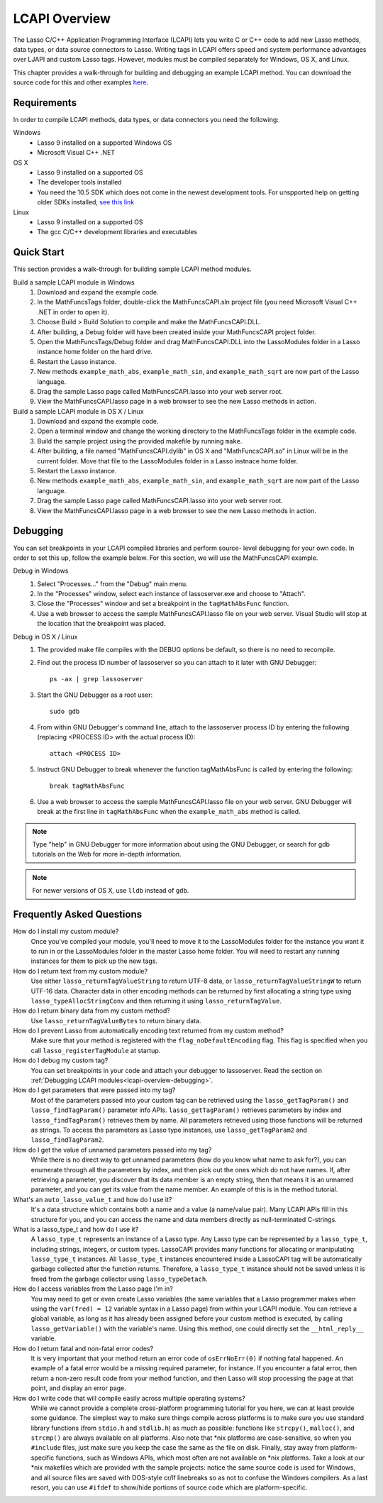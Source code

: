 .. _lcapi-overview:

**************
LCAPI Overview
**************

The Lasso C/C++ Application Programming Interface (LCAPI) lets you write C or
C++ code to add new Lasso methods, data types, or data source connectors to
Lasso. Writing tags in LCAPI offers speed and system performance advantages over
LJAPI and custom Lasso tags. However, modules must be compiled separately for
Windows, OS X, and Linux.

This chapter provides a walk-through for building and debugging an example
LCAPI method. You can download the source code for this and other examples
`here </_static/lcapi_examples.zip>`_.


.. _lcapi-overview-requirements:

Requirements
============

In order to compile LCAPI methods, data types, or data connectors you need the
following:

Windows
   - Lasso 9 installed on a supported Windows OS

   - Microsoft Visual C++ .NET

OS X
   - Lasso 9 installed on a supported OS

   - The developer tools installed 

   - You need the 10.5 SDK which does not come in the newest development tools.
     For unspported help on getting older SDKs installed, `see this link
     <http://hints.macworld.com/article.php?story=20110318050811544>`_

Linux
   - Lasso 9 installed on a supported OS

   - The gcc C/C++ development libraries and executables


.. _lcapi-overview-quickstart:

Quick Start
===========

This section provides a walk-through for building sample LCAPI method modules.

Build a sample LCAPI module in Windows
   #. Download and expand the example code.

   #. In the MathFuncsTags folder, double-click the MathFuncsCAPI.sln project
      file (you need Microsoft Visual C++ .NET in order to open it).

   #. Choose Build > Build Solution to compile and make the MathFuncsCAPI.DLL.

   #. After building, a Debug folder will have been created inside your
      MathFuncsCAPI project folder.

   #. Open the MathFuncsTags/Debug folder and drag MathFuncsCAPI.DLL into the
      LassoModules folder in a Lasso instance home folder on the hard drive.

   #. Restart the Lasso instance.

   #. New methods ``example_math_abs``, ``example_math_sin``, and
      ``example_math_sqrt`` are now part of the Lasso language.

   #. Drag the sample Lasso page called MathFuncsCAPI.lasso into your web server
      root.

   #. View the MathFuncsCAPI.lasso page in a web browser to see the new Lasso
      methods in action.


Build a sample LCAPI module in OS X / Linux
   #. Download and expand the example code.

   #. Open a terminal window and change the working directory to the
      MathFuncsTags folder in the example code.

   #. Build the sample project using the provided makefile by running ``make``.

   #. After building, a file named "MathFuncsCAPI.dylib" in OS X and
      "MathFuncsCAPI.so" in Linux will be in the current folder. Move that file
      to the LassoModules folder in a Lasso instnace home folder.

   #. Restart the Lasso instance.

   #. New methods ``example_math_abs``, ``example_math_sin``, and
      ``example_math_sqrt`` are now part of the Lasso language.

   #. Drag the sample Lasso page called MathFuncsCAPI.lasso into your web server
      root.

   #. View the MathFuncsCAPI.lasso page in a web browser to see the new Lasso
      methods in action.


.. _lcapi-overview-debugging:

Debugging
=========

You can set breakpoints in your LCAPI compiled libraries and perform source-
level debugging for your own code. In order to set this up, follow the example
below. For this section, we will use the MathFuncsCAPI example.

Debug in Windows
   #. Select "Processes..." from the "Debug" main menu.
   
   #. In the "Processes" window, select each instance of lassoserver.exe and
      choose to "Attach".
   
   #. Close the "Processes" window and set a breakpoint in the
      ``tagMathAbsFunc`` function.
   
   #. Use a web browser to access the sample MathFuncsCAPI.lasso file on your
      web server. Visual Studio will stop at the location that the breakpoint
      was placed.


Debug in OS X / Linux
   #. The provided make file compiles with the DEBUG options be default, so
      there is no need to recompile.

   #. Find out the process ID number of lassoserver so you can attach to it
      later with GNU Debugger::

         ps -ax | grep lassoserver

   #. Start the GNU Debugger as a root user::

         sudo gdb

   #. From within GNU Debugger's command line, attach to the lassoserver
      process ID by entering the following (replacing <PROCESS ID> with the
      actual process ID)::

         attach <PROCESS ID>

   #. Instruct GNU Debugger to break whenever the function tagMathAbsFunc is
      called by entering the following::

         break tagMathAbsFunc

   #. Use a web browser to access the sample MathFuncsCAPI.lasso file on your
      web server. GNU Debugger will break at the first line in
      ``tagMathAbsFunc`` when the ``example_math_abs`` method is called.

.. note::
   Type "help" in GNU Debugger for more information about using the GNU
   Debugger, or search for gdb tutorials on the Web for more in-depth
   information.

.. note::
   For newer versions of OS X, use ``lldb`` instead of ``gdb``.


Frequently Asked Questions
==========================

How do I install my custom module?
   Once you've compiled your module, you'll need to move it to the LassoModules
   folder for the instance you want it to run in or the LassoModules folder in
   the master Lasso home folder. You will need to restart any running instances
   for them to pick up the new tags.

How do I return text from my custom module?
   Use either ``lasso_returnTagValueString`` to return UTF-8 data, or
   ``lasso_returnTagValueStringW`` to return UTF-16 data. Character data in
   other encoding methods can be returned by first allocating a string type
   using ``lasso_typeAllocStringConv`` and then returning it using
   ``lasso_returnTagValue``.

How do I return binary data from my custom method?
   Use ``lasso_returnTagValueBytes`` to return binary data.

How do I prevent Lasso from automatically encoding text returned from my custom method?
   Make sure that your method is registered with the ``flag_noDefaultEncoding``
   flag. This flag is specified when you call ``lasso_registerTagModule`` at
   startup.

How do I debug my custom tag?
   You can set breakpoints in your code and attach your debugger to lassoserver.
   Read the section on :ref:`Debugging LCAPI modules<lcapi-overview-debugging>`.

How do I get parameters that were passed into my tag?
   Most of the parameters passed into your custom tag can be retrieved using the
   ``lasso_getTagParam()`` and ``lasso_findTagParam()`` parameter info APIs.
   ``lasso_getTagParam()`` retrieves parameters by index and
   ``lasso_findTagParam()`` retrieves them by name. All parameters retrieved
   using those functions will be returned as strings. To access the parameters
   as Lasso type instances, use ``lasso_getTagParam2`` and
   ``lasso_findTagParam2``.

How do I get the value of unnamed parameters passed into my tag?
   While there is no direct way to get unnamed parameters (how do you know what
   name to ask for?), you can enumerate through all the parameters by index, and
   then pick out the ones which do not have names. If, after retrieving a
   parameter, you discover that its data member is an empty string, then that
   means it is an unnamed parameter, and you can get its value from the name
   member. An example of this is in the method tutorial.

What's an ``auto_lasso_value_t`` and how do I use it?
   It's a data structure which contains both a name and a value (a name/value
   pair). Many LCAPI APIs fill in this structure for you, and you can access the
   name and data members directly as null-terminated C-strings.

What is a lasso_type_t and how do I use it?
   A ``lasso_type_t`` represents an instance of a Lasso type. Any Lasso type can
   be represented by a ``lasso_type_t``, including strings, integers, or custom
   types. LassoCAPI provides many functions for allocating or manipulating
   ``lasso_type_t`` instances. All ``lasso_type_t`` instances encountered inside
   a LassoCAPI tag will be automatically garbage collected after the function
   returns. Therefore, a ``lasso_type_t`` instance should not be saved unless it
   is freed from the garbage collector using ``lasso_typeDetach``.

How do I access variables from the Lasso page I'm in?
   You may need to get or even create Lasso variables (the same variables that a
   Lasso programmer makes when using the ``var(fred) = 12`` variable syntax in a
   Lasso page) from within your LCAPI module. You can retrieve a global
   variable, as long as it has already been assigned before your custom method
   is executed, by calling ``lasso_getVariable()`` with the variable's name.
   Using this method, one could directly set the ``__html_reply__`` variable.

How do I return fatal and non-fatal error codes?
   It is very important that your method return an error code of
   ``osErrNoErr(0)`` if nothing fatal happened. An example of a fatal error
   would be a missing required parameter, for instance. If you encounter a fatal
   error, then return a non-zero result code from your method function, and then
   Lasso will stop processing the page at that point, and display an error page.

How do I write code that will compile easily across multiple operating systems?
   While we cannot provide a complete cross-platform programming tutorial for
   you here, we can at least provide some guidance. The simplest way to make
   sure things compile across platforms is to make sure you use standard library
   functions (from ``stdio.h`` and ``stdlib.h``) as much as possible: functions
   like ``strcpy()``, ``malloc()``, and ``strcmp()`` are always available on all
   platforms. Also note that \*nix platforms are case-sensitive, so when you
   ``#include`` files, just make sure you keep the case the same as the file on
   disk. Finally, stay away from platform-specific functions, such as Windows
   APIs, which most often are not available on \*nix platforms. Take a look at
   our \*nix makefiles which are provided with the sample projects: notice the
   same source code is used for Windows, and all source files are saved with
   DOS-style cr/lf linebreaks so as not to confuse the Windows compilers. As a
   last resort, you can use ``#ifdef`` to show/hide portions of source code
   which are platform-specific.